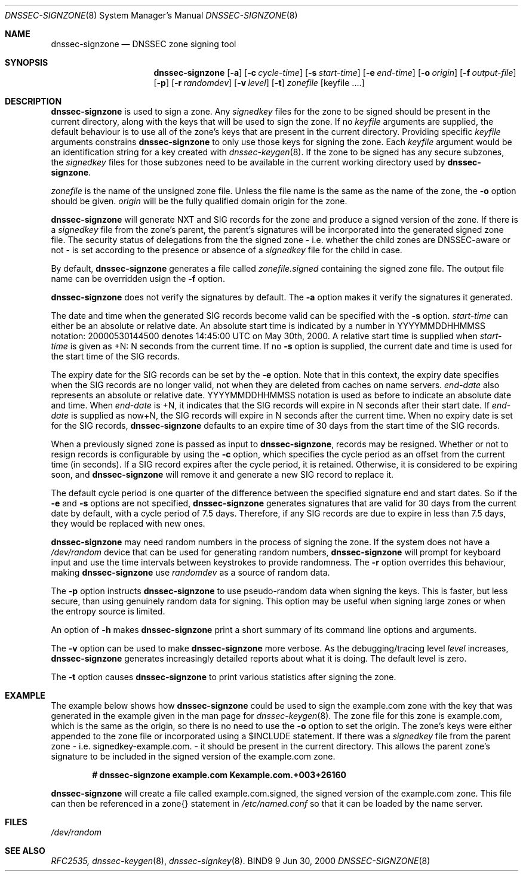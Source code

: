 .\" Copyright (C) 2000  Internet Software Consortium.
.\"
.\" Permission to use, copy, modify, and distribute this software for any
.\" purpose with or without fee is hereby granted, provided that the above
.\" copyright notice and this permission notice appear in all copies.
.\"
.\" THE SOFTWARE IS PROVIDED "AS IS" AND INTERNET SOFTWARE CONSORTIUM
.\" DISCLAIMS ALL WARRANTIES WITH REGARD TO THIS SOFTWARE INCLUDING ALL
.\" IMPLIED WARRANTIES OF MERCHANTABILITY AND FITNESS. IN NO EVENT SHALL
.\" INTERNET SOFTWARE CONSORTIUM BE LIABLE FOR ANY SPECIAL, DIRECT,
.\" INDIRECT, OR CONSEQUENTIAL DAMAGES OR ANY DAMAGES WHATSOEVER RESULTING
.\" FROM LOSS OF USE, DATA OR PROFITS, WHETHER IN AN ACTION OF CONTRACT,
.\" NEGLIGENCE OR OTHER TORTIOUS ACTION, ARISING OUT OF OR IN CONNECTION
.\" WITH THE USE OR PERFORMANCE OF THIS SOFTWARE.
.\"
.\" $Id: dnssec-signzone.8,v 1.13 2000/10/28 01:16:46 bwelling Exp $
.\"
.Dd Jun 30, 2000
.Dt DNSSEC-SIGNZONE 8
.Os BIND9 9
.ds vT BIND9 Programmer's Manual
.Sh NAME
.Nm dnssec-signzone
.Nd DNSSEC zone signing tool
.Sh SYNOPSIS
.Nm dnssec-signzone
.Op Fl a
.Op Fl c Ar cycle-time
.Op Fl s Ar start-time
.Op Fl e Ar end-time
.Op Fl o Ar origin
.Op Fl f Ar output-file
.Op Fl p
.Op Fl r Ar randomdev
.Op Fl v Ar level
.Op Fl t
.Ar zonefile
.Op keyfile ....
.Sh DESCRIPTION
.Pp
.Nm dnssec-signzone
is used to sign a zone.
Any
.Ar signedkey
files for the zone to be signed should be present in the current
directory, along with the keys that will be used to sign the zone.
If no
.Ar keyfile
arguments are supplied, the default behaviour is to use all of the zone's
keys that are present in the current directory.
Providing specific
.Ar keyfile
arguments constrains
.Nm dnssec-signzone
to only use those keys for signing the zone.
Each
.Ar keyfile
argument would be an identification string for a key created with
.Xr dnssec-keygen 8 .
If the zone to be signed has any secure subzones, the
.Ar signedkey
files for those subzones need to be available in the
current working directory used by
.Nm dnssec-signzone .
.Pp
.Ar zonefile
is the name of the unsigned zone file.
Unless the file name is the same as the name of the zone, the
.Fl o
option should be given.
.Ar origin
will be the fully qualified domain origin for the zone.
.Pp
.Nm dnssec-signzone
will generate NXT and SIG records for the zone and produce a signed
version of the zone.
If there is a
.Ar signedkey
file from the zone's parent, the parent's signatures will be
incorporated into the generated signed zone file.
The security status of delegations from the the signed zone
- i.e. whether the child zones are DNSSEC-aware or not - is
set according to the presence or absence of a
.Ar signedkey
file for the child in case.
.Pp
By default,
.Nm dnssec-signzone
generates a file called
.Ar zonefile.signed
containing the signed zone file.
The output file name can be overridden usign the
.Fl f
option.
.\" Don't hyphenate YYYYMMDDHHMMSS
.nh YYYYMMDDHHMMSS
.Pp
.Nm dnssec-signzone
does not verify the signatures by default.
The
.Fl a
option makes it verify the signatures it generated.
.Pp
The date and time when the generated
SIG records become valid can be specified with the
.Fl s
option.
.Ar start-time
can either be an absolute or relative date.
An absolute start time is indicated by a number in YYYYMMDDHHMMSS
notation: 20000530144500 denotes 14:45:00 UTC on May 30th, 2000.
A relative start time is supplied when
.Ar start-time
is given as +N: N seconds from the current time.
If no
.Fl s
option is supplied, the current date and time is used for the start
time of the SIG records.
.Pp
The expiry date for the SIG records can be set by the
.Fl e
option.
Note that in this context, the expiry date specifies when the SIG
records are no longer valid, not when they are deleted from caches on name
servers.
.Ar end-date
also represents an absolute or relative date.
YYYYMMDDHHMMSS notation is used as before to indicate an absolute date
and time.
When
.Ar end-date
is +N,
it indicates that the SIG records will expire in N seconds after their
start date.
If
.Ar end-date
is supplied as now+N,
the SIG records will expire in N seconds after the current time.
When no expiry date is set for the SIG records,
.Nm dnssec-signzone
defaults to an expire time of 30 days from the start time of the SIG
records.
.Pp
When a previously signed zone is passed as input to
.Nm dnssec-signzone ,
records may be resigned.  Whether or not to resign records is configurable
by using the
.Fl c
option, which specifies the cycle period as an offset from the current time
(in seconds).  If a SIG record expires after the cycle period, it is retained.
Otherwise, it is considered to be expiring soon, and
.Nm dnssec-signzone
will remove it and generate a new SIG record to replace it.
.Pp
The default cycle period is one quarter of the difference between the
specified signature end and start dates.  So if the
.Fl e
and
.Fl s
options are not specified,
.Nm dnssec-signzone
generates signatures that are valid for 30 days from the current date
by default, with a cycle period of 7.5 days.  Therefore, if any SIG records
are due to expire in less than 7.5 days, they would be replaced
with new ones.
.Pp
.Nm dnssec-signzone
may need random numbers in the process of signing the zone.
If the system does not have a
.Pa /dev/random
device that can be used for generating random numbers,
.Nm dnssec-signzone
will prompt for keyboard input and use the time intervals between
keystrokes to provide randomness.
The
.Fl r
option overrides this behaviour, making
.Nm dnssec-signzone
use
.Ar randomdev
as a source of random data.
.Pp
The
.Fl p
option instructs
.Nm dnssec-signzone
to use pseudo-random data when signing the keys.  This is faster, but
less secure, than using genuinely random data for signing.
This option may be useful when signing large zones or when the 
entropy source is limited.
.Pp
An option of
.Fl h
makes
.Nm dnssec-signzone
print a short summary of its command line options
and arguments.
.Pp
The
.Fl v
option can be used to make
.Nm dnssec-signzone
more verbose.
As the debugging/tracing level
.Ar level
increases,
.Nm dnssec-signzone
generates increasingly detailed reports about what it is doing.
The default level is zero.
.Pp
The
.Fl t
option causes
.Nm dnssec-signzone
to print various statistics after signing the zone.
.Sh EXAMPLE
The example below shows how
.Nm dnssec-signzone
could be used to sign the
.Dv example.com
zone with the key that was generated in the example given in the
man page for
.Xr dnssec-keygen 8 .
The zone file for this zone is
.Dv example.com ,
which is the same as the origin, so there is no need to use the
.Fl o
option to set the origin.
The zone's keys were either appended to the zone file or
incorporated using a
.Dv $INCLUDE
statement.
If there was a
.Ar signedkey
file from the parent zone - i.e.
.Dv signedkey-example.com.
- it should be present in the current directory.
This allows the parent zone's signature to be included in the signed
version of the
.Dv example.com
zone.
.Pp
.Dl # dnssec-signzone example.com Kexample.com.+003+26160
.Pp
.Nm dnssec-signzone
will create a file called
.Dv example.com.signed ,
the signed version of the
.Dv example.com
zone.
This file can then be referenced in a
.Dv zone{}
statement in
.Pa /etc/named.conf
so that it can be loaded by the name server.
.Sh FILES
.Pa /dev/random
.Sh SEE ALSO
.Xr RFC2535,
.Xr dnssec-keygen 8 ,
.Xr dnssec-signkey 8 .
